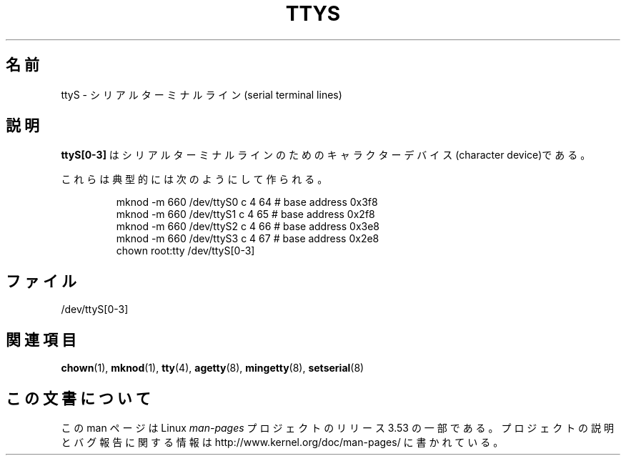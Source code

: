 .\" Copyright (c) 1993 Michael Haardt (michael@moria.de),
.\"     Fri Apr  2 11:32:09 MET DST 1993
.\"
.\" %%%LICENSE_START(GPLv2+_DOC_FULL)
.\" This is free documentation; you can redistribute it and/or
.\" modify it under the terms of the GNU General Public License as
.\" published by the Free Software Foundation; either version 2 of
.\" the License, or (at your option) any later version.
.\"
.\" The GNU General Public License's references to "object code"
.\" and "executables" are to be interpreted as the output of any
.\" document formatting or typesetting system, including
.\" intermediate and printed output.
.\"
.\" This manual is distributed in the hope that it will be useful,
.\" but WITHOUT ANY WARRANTY; without even the implied warranty of
.\" MERCHANTABILITY or FITNESS FOR A PARTICULAR PURPOSE.  See the
.\" GNU General Public License for more details.
.\"
.\" You should have received a copy of the GNU General Public
.\" License along with this manual; if not, see
.\" <http://www.gnu.org/licenses/>.
.\" %%%LICENSE_END
.\"
.\" Modified Sat Jul 24 17:03:24 1993 by Rik Faith (faith@cs.unc.edu)
.\"*******************************************************************
.\"
.\" This file was generated with po4a. Translate the source file.
.\"
.\"*******************************************************************
.\"
.\" Japanese Version Copyright (c) 1996,1997,1998 ISHIKAWA Mutsumi
.\"         all rights reserved.
.\" Translated Tue Feb 6 17:52:03 JST 1997
.\"         by ISHIKAWA Mutsumi <ishikawa@linux.or.jp>
.\"
.TH TTYS 4 1992\-12\-19 Linux "Linux Programmer's Manual"
.SH 名前
ttyS \- シリアルターミナルライン(serial terminal lines)
.SH 説明
\fBttyS[0\-3]\fP はシリアルターミナルラインのためのキャラクターデバイス (character device)である。
.LP
これらは典型的には次のようにして作られる。
.RS
.sp
mknod \-m 660 /dev/ttyS0 c 4 64 # base address 0x3f8
.br
mknod \-m 660 /dev/ttyS1 c 4 65 # base address 0x2f8
.br
mknod \-m 660 /dev/ttyS2 c 4 66 # base address 0x3e8
.br
mknod \-m 660 /dev/ttyS3 c 4 67 # base address 0x2e8
.br
chown root:tty /dev/ttyS[0\-3]
.RE
.SH ファイル
/dev/ttyS[0\-3]
.SH 関連項目
\fBchown\fP(1), \fBmknod\fP(1), \fBtty\fP(4), \fBagetty\fP(8), \fBmingetty\fP(8),
\fBsetserial\fP(8)
.SH この文書について
この man ページは Linux \fIman\-pages\fP プロジェクトのリリース 3.53 の一部
である。プロジェクトの説明とバグ報告に関する情報は
http://www.kernel.org/doc/man\-pages/ に書かれている。
